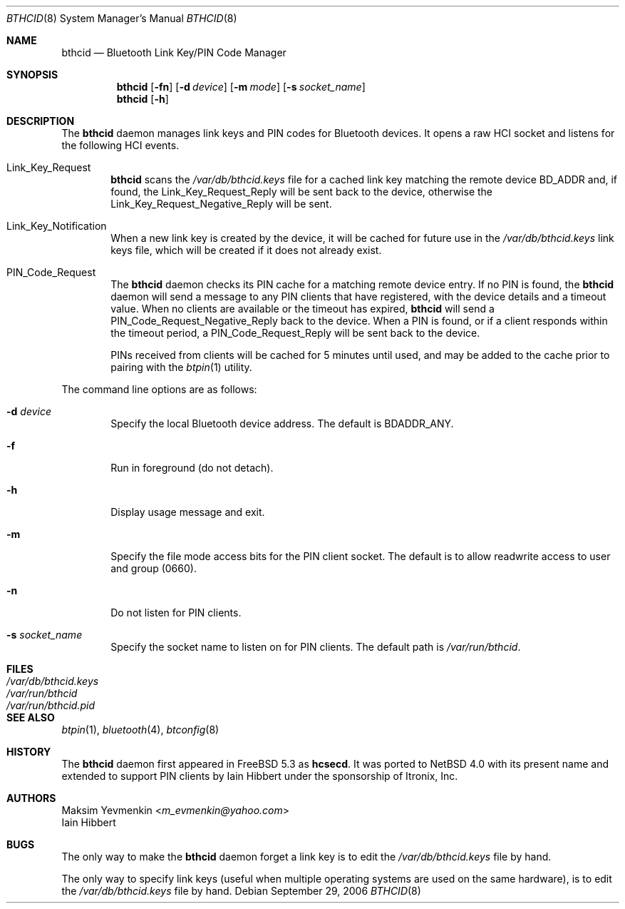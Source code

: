 .\" $NetBSD: bthcid.8,v 1.5 2006/10/03 02:04:42 wiz Exp $
.\"
.\" Copyright (c) 2006 Itronix Inc.
.\" All rights reserved.
.\"
.\" Redistribution and use in source and binary forms, with or without
.\" modification, are permitted provided that the following conditions
.\" are met:
.\" 1. Redistributions of source code must retain the above copyright
.\"    notice, this list of conditions and the following disclaimer.
.\" 2. Redistributions in binary form must reproduce the above copyright
.\"    notice, this list of conditions and the following disclaimer in the
.\"    documentation and/or other materials provided with the distribution.
.\" 3. The name of Itronix Inc. may not be used to endorse
.\"    or promote products derived from this software without specific
.\"    prior written permission.
.\"
.\" THIS SOFTWARE IS PROVIDED BY ITRONIX INC. ``AS IS'' AND
.\" ANY EXPRESS OR IMPLIED WARRANTIES, INCLUDING, BUT NOT LIMITED
.\" TO, THE IMPLIED WARRANTIES OF MERCHANTABILITY AND FITNESS FOR A PARTICULAR
.\" PURPOSE ARE DISCLAIMED.  IN NO EVENT SHALL ITRONIX INC. BE LIABLE FOR ANY
.\" DIRECT, INDIRECT, INCIDENTAL, SPECIAL, EXEMPLARY, OR CONSEQUENTIAL DAMAGES
.\" (INCLUDING, BUT NOT LIMITED TO, PROCUREMENT OF SUBSTITUTE GOODS OR SERVICES;
.\" LOSS OF USE, DATA, OR PROFITS; OR BUSINESS INTERRUPTION) HOWEVER CAUSED AND
.\" ON ANY THEORY OF LIABILITY, WHETHER IN
.\" CONTRACT, STRICT LIABILITY, OR TORT (INCLUDING NEGLIGENCE OR OTHERWISE)
.\" ARISING IN ANY WAY OUT OF THE USE OF THIS SOFTWARE, EVEN IF ADVISED OF THE
.\" POSSIBILITY OF SUCH DAMAGE.
.\"
.\"
.\" Copyright (c) 2001-2002 Maksim Yevmenkin <m_evmenkin@yahoo.com>
.\" All rights reserved.
.\"
.\" Redistribution and use in source and binary forms, with or without
.\" modification, are permitted provided that the following conditions
.\" are met:
.\" 1. Redistributions of source code must retain the above copyright
.\"    notice, this list of conditions and the following disclaimer.
.\" 2. Redistributions in binary form must reproduce the above copyright
.\"    notice, this list of conditions and the following disclaimer in the
.\"    documentation and/or other materials provided with the distribution.
.\"
.\" THIS SOFTWARE IS PROVIDED BY THE AUTHOR AND CONTRIBUTORS ``AS IS'' AND
.\" ANY EXPRESS OR IMPLIED WARRANTIES, INCLUDING, BUT NOT LIMITED TO, THE
.\" IMPLIED WARRANTIES OF MERCHANTABILITY AND FITNESS FOR A PARTICULAR PURPOSE
.\" ARE DISCLAIMED. IN NO EVENT SHALL THE AUTHOR OR CONTRIBUTORS BE LIABLE
.\" FOR ANY DIRECT, INDIRECT, INCIDENTAL, SPECIAL, EXEMPLARY, OR CONSEQUENTIAL
.\" DAMAGES (INCLUDING, BUT NOT LIMITED TO, PROCUREMENT OF SUBSTITUTE GOODS
.\" OR SERVICES; LOSS OF USE, DATA, OR PROFITS; OR BUSINESS INTERRUPTION)
.\" HOWEVER CAUSED AND ON ANY THEORY OF LIABILITY, WHETHER IN CONTRACT, STRICT
.\" LIABILITY, OR TORT (INCLUDING NEGLIGENCE OR OTHERWISE) ARISING IN ANY WAY
.\" OUT OF THE USE OF THIS SOFTWARE, EVEN IF ADVISED OF THE POSSIBILITY OF
.\" SUCH DAMAGE.
.\"
.\" $Id: bthcid.8,v 1.1.1.1 2007/11/20 11:56:11 griffin Exp $
.\" $FreeBSD: src/usr.sbin/bluetooth/hcsecd/hcsecd.8,v 1.6 2006/02/11 15:36:37 markus Exp $
.\"
.Dd September 29, 2006
.Dt BTHCID 8
.Os
.Sh NAME
.Nm bthcid
.Nd Bluetooth Link Key/PIN Code Manager
.Sh SYNOPSIS
.Nm
.Op Fl fn
.Op Fl d Ar device
.Op Fl m Ar mode
.Op Fl s Ar socket_name
.Nm
.Op Fl h
.Sh DESCRIPTION
The
.Nm
daemon manages link keys and PIN codes for Bluetooth devices.
It opens a raw HCI socket and listens for the following HCI events.
.Pp
.Bl -tag -width XXXX -compact
.It Dv Link_Key_Request
.Nm
scans the
.Pa /var/db/bthcid.keys
file for a cached link key matching the remote device BD_ADDR and, if
found, the
.Dv Link_Key_Request_Reply
will be sent back to the device, otherwise the
.Dv Link_Key_Request_Negative_Reply
will be sent.
.Pp
.It Dv Link_Key_Notification
When a new link key is created by the device, it will be cached for future
use in the
.Pa /var/db/bthcid.keys
link keys file, which will be created if it does not already exist.
.Pp
.It Dv PIN_Code_Request
The
.Nm
daemon checks its PIN cache for a matching remote device entry.
If no PIN is found, the
.Nm
daemon will send a message to any PIN clients that have
registered, with the device details and a timeout value.
When no clients are available or the timeout has expired,
.Nm
will send a
.Dv PIN_Code_Request_Negative_Reply
back to the device.
When a PIN is found, or if a client responds within the timeout period, a
.Dv PIN_Code_Request_Reply
will be sent back to the device.
.Pp
PINs received from clients will be cached for 5 minutes until used, and may be added
to the cache prior to pairing with the
.Xr btpin 1
utility.
.El
.Pp
The command line options are as follows:
.Bl -tag -width XXXX
.It Fl d Ar device
Specify the local Bluetooth device address.
The default is BDADDR_ANY.
.It Fl f
Run in foreground (do not detach).
.It Fl h
Display usage message and exit.
.It Fl m
Specify the file mode access bits for the PIN client socket.
The default is to allow readwrite access to user and group (0660).
.It Fl n
Do not listen for PIN clients.
.It Fl s Ar socket_name
Specify the socket name to listen on for PIN clients.
The default path is
.Pa /var/run/bthcid .
.El
.Sh FILES
.Bl -tag -compact -width ".Pa /var/run/bthcid.pid"
.It Pa /var/db/bthcid.keys
.It Pa /var/run/bthcid
.It Pa /var/run/bthcid.pid
.El
.Sh SEE ALSO
.Xr btpin 1 ,
.Xr bluetooth 4 ,
.Xr btconfig 8
.Sh HISTORY
The
.Nm
daemon first appeared in
.Fx 5.3
as
.Ic hcsecd .
It was ported to
.Nx 4.0
with its present name and extended to support PIN clients by
.An Iain Hibbert
under the sponsorship of Itronix, Inc.
.Sh AUTHORS
.An Maksim Yevmenkin Aq Mt m_evmenkin@yahoo.com
.An Iain Hibbert
.Sh BUGS
The only way to make the
.Nm
daemon forget a link key is to edit the
.Pa /var/db/bthcid.keys
file by hand.
.Pp
The only way to specify link keys (useful when multiple operating
systems are used on the same hardware), is to edit the
.Pa /var/db/bthcid.keys
file by hand.
